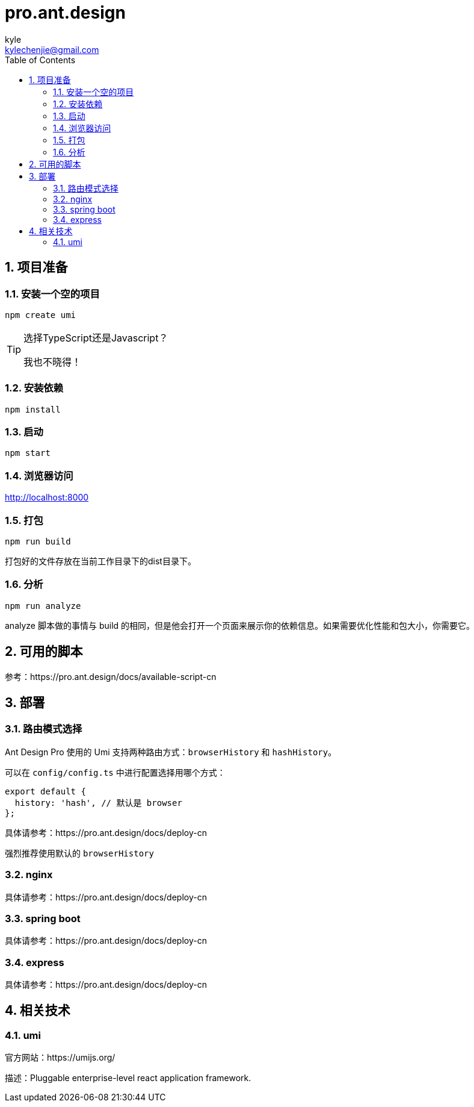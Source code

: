 = pro.ant.design
kyle <kylechenjie@gmail.com>
:toc: left
:icons: font
:source-highlighter: highlightjs
:numbered:
:toclevels: 3

== 项目准备

=== 安装一个空的项目

[source, shell]
---------------
npm create umi
---------------

[TIP]
=====
选择TypeScript还是Javascript？

我也不晓得！
=====

=== 安装依赖
[source, shell]
---------------
npm install
---------------

=== 启动
[source, shell]
---------------
npm start
---------------

=== 浏览器访问

http://localhost:8000

=== 打包
[source, shell]
---------------
npm run build
---------------
打包好的文件存放在当前工作目录下的dist目录下。

=== 分析

[source, shell]
---------------
npm run analyze
---------------

analyze 脚本做的事情与 build 的相同，但是他会打开一个页面来展示你的依赖信息。如果需要优化性能和包大小，你需要它。

== 可用的脚本

参考：https://pro.ant.design/docs/available-script-cn

== 部署

=== 路由模式选择

Ant Design Pro 使用的 Umi 支持两种路由方式：`browserHistory` 和 `hashHistory`。

可以在 `config/config.ts` 中进行配置选择用哪个方式：

[source, javascript]
---------------
export default {
  history: 'hash', // 默认是 browser
};
---------------

具体请参考：https://pro.ant.design/docs/deploy-cn

强烈推荐使用默认的 `browserHistory`

=== nginx

具体请参考：https://pro.ant.design/docs/deploy-cn

=== spring boot

具体请参考：https://pro.ant.design/docs/deploy-cn

=== express

具体请参考：https://pro.ant.design/docs/deploy-cn

== 相关技术 ==

=== umi ===

官方网站：https://umijs.org/

描述：Pluggable enterprise-level react application framework.
